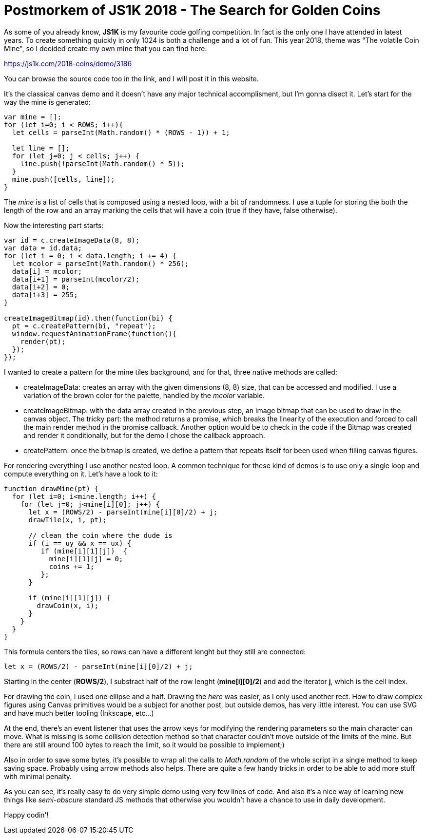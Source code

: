 // = Your Blog title
= Postmorkem of JS1K 2018 - The Search for Golden Coins
// See https://hubpress.gitbooks.io/hubpress-knowledgebase/content/ for information about the parameters.
// :hp-image: /covers/cover.png
// :published_at: 2019-01-31
// :hp-tags: HubPress, Blog, Open_Source,
// :hp-alt-title: My English Title

As some of you already know, *JS1K* is my favourite code golfing competition. In fact is the only one I have attended in latest years. To create something quickly in only 1024 is both a challenge and a lot of fun. This year 2018, theme was "The volatile Coin Mine", so I decided create my own mine that you can find here:

https://js1k.com/2018-coins/demo/3186

You can browse the source code too in the link, and I will post it in this website.

It's the classical canvas demo and it doesn't have any major technical accomplisment, but I'm gonna disect it. Let's start for the way the mine is generated:

[source, javascript]
----
var mine = [];
for (let i=0; i < ROWS; i++){
  let cells = parseInt(Math.random() * (ROWS - 1)) + 1;
    
  let line = [];
  for (let j=0; j < cells; j++) {
    line.push(!parseInt(Math.random() * 5));
  }
  mine.push([cells, line]);
}
----

The _mine_ is a list of cells that is composed using a nested loop, with a bit of randomness. I use a tuple for storing the both the length of the row and an array marking the cells that will have a coin (true if they have, false otherwise).

Now the interesting part starts:

[source, javascript]
----
var id = c.createImageData(8, 8);
var data = id.data;
for (let i = 0; i < data.length; i += 4) {
  let mcolor = parseInt(Math.random() * 256);
  data[i] = mcolor;
  data[i+1] = parseInt(mcolor/2);
  data[i+2] = 0;
  data[i+3] = 255;
}

createImageBitmap(id).then(function(bi) {
  pt = c.createPattern(bi, "repeat");
  window.requestAnimationFrame(function(){
    render(pt); 
  });
});
----

I wanted to create a pattern for the mine tiles background, and for that, three native methods are called:

- createImageData: creates an array with the given dimensions (8, 8) size, that can be accessed and modified. I use a variation of the brown color for the palette, handled by the _mcolor_ variable.
- createImageBitmap: with the data array created in the previous step, an image bitmap that can be used to draw in the canvas object. The tricky part: the method returns a promise, which breaks the linearity of the execution and forced to call the main render method in the promise callback. Another option would be to check in the code if the Bitmap was created and render it conditionally, but for the demo I chose the callback approach.
- createPattern: once the bitmap is created, we define a pattern that repeats itself for been used when filling canvas figures.

For rendering everything I use another nested loop. A common technique for these kind of demos is to use only a single loop and compute everything on it. Let's have a look to it:

[source, javascript]
----
function drawMine(pt) {
  for (let i=0; i<mine.length; i++) {
    for (let j=0; j<mine[i][0]; j++) {
      let x = (ROWS/2) - parseInt(mine[i][0]/2) + j;
      drawTile(x, i, pt);
      
      // clean the coin where the dude is  
      if (i == uy && x == ux) {
         if (mine[i][1][j])  {
           mine[i][1][j] = 0;
           coins += 1;
         };
      }    
      
      if (mine[i][1][j]) {
        drawCoin(x, i);
      }
    }
  }
}
----

This formula centers the tiles, so rows can have a different lenght but they still are connected:

  let x = (ROWS/2) - parseInt(mine[i][0]/2) + j;

Starting in the center (*ROWS/2*), I substract half of the row lenght (*mine[i][0]/2*) and add the iterator *j*, which is the cell index. 
  
For drawing the coin, I used one ellipse and a half. Drawing the _hero_ was easier, as I only used another rect. How to draw complex figures using Canvas primitives would be a subject for another post, but outside demos, has very little interest. You can use SVG and have much better tooling (Inkscape, etc...)

At the end, there's an event listener that uses the arrow keys for modifying the rendering parameters so the main character can move. What is missing is some collision detection method so that character couldn't move outside of the limits of the mine. But there are still around 100 bytes to reach the limit, so it would be possible to implement;)

Also in order to save some bytes, it's possible to wrap all the calls to _Math.random_ of the whole script in a single method to keep saving space. Probably using arrow methods also helps. There are quite a few handy tricks in order to be able to add more stuff with minimal penalty.

As you can see, it's really easy to do very simple demo using very few lines of code. And also it's a nice way of learning new things like _semi-obscure_ standard JS methods that otherwise you wouldn't have a chance to use in daily development. 

Happy codin'!








